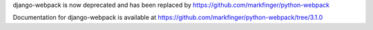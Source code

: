 
django-webpack is now deprecated and has been replaced by https://github.com/markfinger/python-webpack

Documentation for django-webpack is available at https://github.com/markfinger/python-webpack/tree/3.1.0


